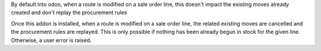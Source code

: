 By default into odoo, when a route is modified on a sale order line,
this doesn't impact the existing moves already created and don't replay
the procurement rules

Once this addon is installed, when a route is modified on a sale order
line, the related existing moves are cancelled and the procurement rules
are replayed. This is only possible if nothing has been already begun
in stock for the given line. Otherwise, a user error is raised.
